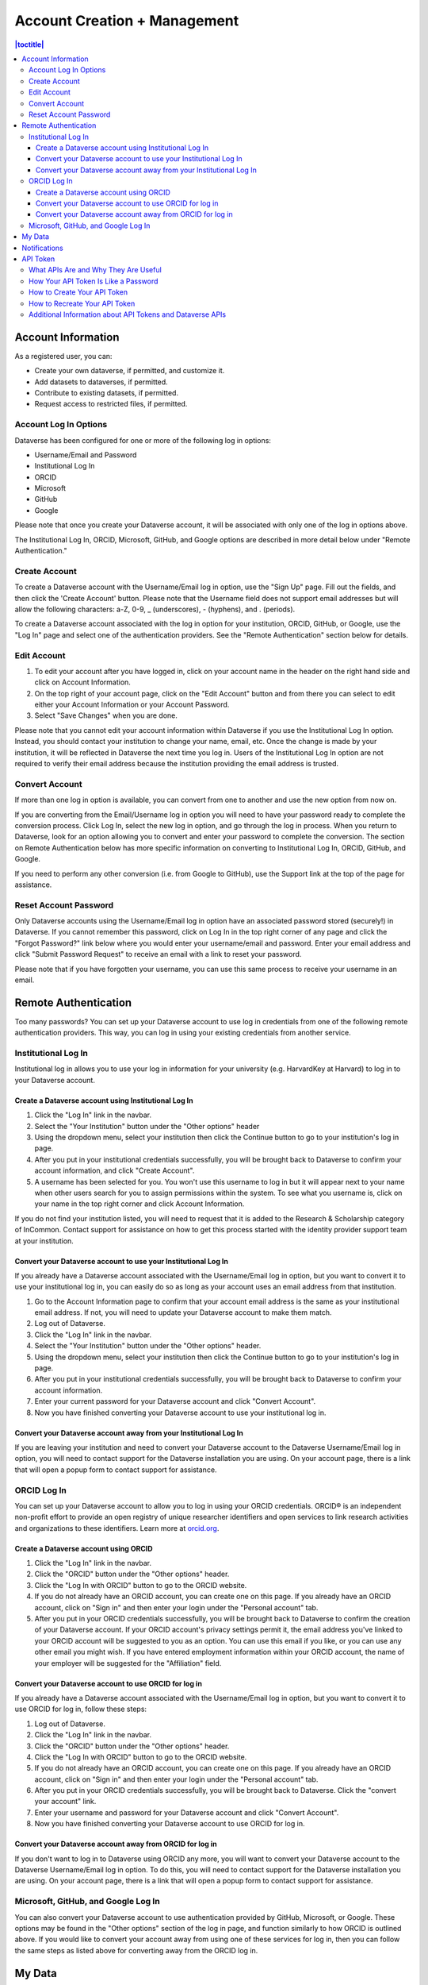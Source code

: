 Account Creation + Management
=============================

.. contents:: |toctitle|
	:local:

Account Information
-------------------

As a registered user, you can:

-  Create your own dataverse, if permitted, and customize it.
-  Add datasets to dataverses, if permitted.
-  Contribute to existing datasets, if permitted.
-  Request access to restricted files, if permitted.

Account Log In Options
~~~~~~~~~~~~~~~~~~~~~~

Dataverse has been configured for one or more of the following log in options:

- Username/Email and Password
- Institutional Log In
- ORCID
- Microsoft
- GitHub
- Google

Please note that once you create your Dataverse account, it will be associated with only one of the log in options above.

The Institutional Log In, ORCID, Microsoft, GitHub, and Google options are described in more detail below under "Remote Authentication."

Create Account
~~~~~~~~~~~~~~

To create a Dataverse account with the Username/Email log in option, use the "Sign Up" page. Fill out the fields, and then click the 'Create Account' button. Please note that the Username field does not support email addresses but will allow the following characters: a-Z, 0-9, _ (underscores), - (hyphens), and . (periods).

To create a Dataverse account associated with the log in option for your institution, ORCID, GitHub, or Google, use the "Log In" page and select one of the authentication providers. See the "Remote Authentication" section below for details.

Edit Account 
~~~~~~~~~~~~

#. To edit your account after you have logged in, click on your account name in the header on the right hand side and click on Account Information.
#. On the top right of your account page, click on the "Edit Account" button and from there you can select to edit either your Account Information or your Account Password.
#. Select "Save Changes" when you are done.

Please note that you cannot edit your account information within Dataverse if you use the Institutional Log In option. Instead, you should contact your institution to change your name, email, etc. Once the change is made by your institution, it will be reflected in Dataverse the next time you log in. Users of the Institutional Log In option are not required to verify their email address because the institution providing the email address is trusted.

Convert Account
~~~~~~~~~~~~~~~

If more than one log in option is available, you can convert from one to another and use the new option from now on.

If you are converting from the Email/Username log in option you will need to have your password ready to complete the conversion process. Click Log In, select the new log in option, and go through the log in process. When you return to Dataverse, look for an option allowing you to convert and enter your password to complete the conversion. The section on Remote Authentication below has more specific information on converting to Institutional Log In, ORCID, GitHub, and Google.

If you need to perform any other conversion (i.e. from Google to GitHub), use the Support link at the top of the page for assistance.

Reset Account Password
~~~~~~~~~~~~~~~~~~~~~~

Only Dataverse accounts using the Username/Email log in option have an associated password stored (securely!) in Dataverse. If you cannot remember this password, click on Log In in the top right corner of any page and click the "Forgot Password?" link below where you would enter your username/email and password. Enter your email address and click "Submit Password Request" to receive an email with a link to reset your password.

Please note that if you have forgotten your username, you can use this same process to receive your username in an email.

Remote Authentication
---------------------

Too many passwords? You can set up your Dataverse account to use log in credentials from one of the following remote authentication providers. This way, you can log in using your existing credentials from another service.

Institutional Log In
~~~~~~~~~~~~~~~~~~~~

Institutional log in allows you to use your log in information for your university (e.g. HarvardKey at Harvard) to log in to your Dataverse account.

Create a Dataverse account using Institutional Log In
^^^^^^^^^^^^^^^^^^^^^^^^^^^^^^^^^^^^^^^^^^^^^^^^^^^^^

#. Click the "Log In" link in the navbar.
#. Select the "Your Institution" button under the "Other options" header
#. Using the dropdown menu, select your institution then click the Continue button to go to your institution's log in page.
#. After you put in your institutional credentials successfully, you will be brought back to Dataverse to confirm your account information, and click "Create Account".
#. A username has been selected for you. You won't use this username to log in but it will appear next to your name when other users search for you to assign permissions within the system. To see what you username is, click on your name in the top right corner and click Account Information.

If you do not find your institution listed, you will need to request that it is added to the Research & Scholarship category of InCommon. Contact support for assistance on how to get this process started with the identity provider support team at your institution.

Convert your Dataverse account to use your Institutional Log In
^^^^^^^^^^^^^^^^^^^^^^^^^^^^^^^^^^^^^^^^^^^^^^^^^^^^^^^^^^^^^^^

If you already have a Dataverse account associated with the Username/Email log in option, but you want to convert it to use your institutional log in, you can easily do so as long as your account uses an email address from that institution.

#. Go to the Account Information page to confirm that your account email address is the same as your institutional email address. If not, you will need to update your Dataverse account to make them match.
#. Log out of Dataverse.
#. Click the "Log In" link in the navbar.
#. Select the "Your Institution" button under the "Other options" header.
#. Using the dropdown menu, select your institution then click the Continue button to go to your institution's log in page.
#. After you put in your institutional credentials successfully, you will be brought back to Dataverse to confirm your account information.
#. Enter your current password for your Dataverse account and click "Convert Account".
#. Now you have finished converting your Dataverse account to use your institutional log in.

Convert your Dataverse account away from your Institutional Log In
^^^^^^^^^^^^^^^^^^^^^^^^^^^^^^^^^^^^^^^^^^^^^^^^^^^^^^^^^^^^^^^^^^

If you are leaving your institution and need to convert your Dataverse account to the Dataverse Username/Email log in option, you will need to contact support for the Dataverse installation you are using. On your account page, there is a link that will open a popup form to contact support for assistance.

ORCID Log In
~~~~~~~~~~~~~

You can set up your Dataverse account to allow you to log in using your ORCID credentials. ORCID® is an independent non-profit effort to provide an open registry of unique researcher identifiers and open services to link research activities and organizations to these identifiers. Learn more at `orcid.org <http://orcid.org>`_. 

Create a Dataverse account using ORCID
^^^^^^^^^^^^^^^^^^^^^^^^^^^^^^^^^^^^^^

#. Click the "Log In" link in the navbar.
#. Click the "ORCID" button under the "Other options" header.
#. Click the "Log In with ORCID" button to go to the ORCID website.
#. If you do not already have an ORCID account, you can create one on this page. If you already have an ORCID account, click on "Sign in" and then enter your login under the "Personal account" tab.
#. After you put in your ORCID credentials successfully, you will be brought back to Dataverse to confirm the creation of your Dataverse account. If your ORCID account's privacy settings permit it, the email address you've linked to your ORCID account will be suggested to you as an option. You can use this email if you like, or you can use any other email you might wish. If you have entered employment information within your ORCID account, the name of your employer will be suggested for the "Affiliation" field.

Convert your Dataverse account to use ORCID for log in
^^^^^^^^^^^^^^^^^^^^^^^^^^^^^^^^^^^^^^^^^^^^^^^^^^^^^^
 
If you already have a Dataverse account associated with the Username/Email log in option, but you want to convert it to use ORCID for log in, follow these steps:

#. Log out of Dataverse.
#. Click the "Log In" link in the navbar.
#. Click the "ORCID" button under the "Other options" header.
#. Click the "Log In with ORCID" button to go to the ORCID website.
#. If you do not already have an ORCID account, you can create one on this page. If you already have an ORCID account, click on "Sign in" and then enter your login under the "Personal account" tab.
#. After you put in your ORCID credentials successfully, you will be brought back to Dataverse. Click the "convert your account" link.
#. Enter your username and password for your Dataverse account and click "Convert Account".
#. Now you have finished converting your Dataverse account to use ORCID for log in.

Convert your Dataverse account away from ORCID for log in
^^^^^^^^^^^^^^^^^^^^^^^^^^^^^^^^^^^^^^^^^^^^^^^^^^^^^^^^^

If you don't want to log in to Dataverse using ORCID any more, you will want to convert your Dataverse account to the Dataverse Username/Email log in option. To do this, you will need to contact support for the Dataverse installation you are using. On your account page, there is a link that will open a popup form to contact support for assistance.

Microsoft, GitHub, and Google Log In
~~~~~~~~~~~~~~~~~~~~~~~~~

You can also convert your Dataverse account to use authentication provided by GitHub, Microsoft, or Google. These options may be found in the "Other options" section of the log in page, and function similarly to how ORCID is outlined above. If you would like to convert your account away from using one of these services for log in, then you can follow the same steps as listed above for converting away from the ORCID log in.

My Data
-------

The My Data section of your account page displays a listing of all the dataverses, datasets, and files you have either created, uploaded or that you have a role assigned on. If you see unexpected dataverses or datasets in your My Data page, it might be because someone has assigned your account a role on those dataverses or datasets. For example, some institutions automatically assign the "File Downloader" role on their datasets to all accounts using their institutional login.


You are able to filter through all the dataverses, datasets, and files listed on your My Data page using the filter box. You may also use the facets on the left side to only view a specific Publication Status or Role.


Notifications
-------------

Notifications appear in the notifications tab on your account page and are also displayed as a number next to your account name.

You will receive a notification when:

- You've created your account
- You've created a dataverse or added a dataset
- Another Dataverse user has requested access to a restricted file in one of your datasets
- A file in one of your datasets has finished the ingest process

Notifications will only be emailed one time even if you haven't read the notification on the Dataverse site.

API Token
---------

What APIs Are and Why They Are Useful
~~~~~~~~~~~~~~~~~~~~~~~~~~~~~~~~~~~~~

API stands for "Application Programming Interface" and Dataverse APIs allow you to take advantage of integrations with other software that may have been set up by admins of your installation of Dataverse. See the :doc:`/admin/external-tools` and :doc:`/admin/integrations` sections of the Admin Guide for examples of software that is commonly integrated with Dataverse.

Additionally, if you are willing to write a little code (or find someone to write it for you), APIs provide a way to automate parts of your workflow. See the  :doc:`/api/getting-started` section of the API Guide for details.

How Your API Token Is Like a Password
~~~~~~~~~~~~~~~~~~~~~~~~~~~~~~~~~~~~~

In many cases, such as when depositing data, an API Token is required to interact with Dataverse APIs. The word "token" indicates a series of letters and numbers such as ``c6527048-5bdc-48b0-a1d5-ed1b62c8113b``. Anyone who has your API Token can add and delete data as you so you should treat it with the same care as a password.

How to Create Your API Token
~~~~~~~~~~~~~~~~~~~~~~~~~~~~

To create your API token, click on your account name in the navbar, then select "API Token" from the dropdown menu. In this tab, click "Create Token".

How to Recreate Your API Token
~~~~~~~~~~~~~~~~~~~~~~~~~~~~~~

If your API Token becomes compromised or has expired, click on your account name in the navbar, then select "API Token" from the dropdown menu. In this tab, click "Recreate Token".

Additional Information about API Tokens and Dataverse APIs
~~~~~~~~~~~~~~~~~~~~~~~~~~~~~~~~~~~~~~~~~~~~~~~~~~~~~~~~~~

Dataverse APIs are documented in the :doc:`/api/index` but the following sections may be of particular interest:

- :doc:`/api/getting-started`
- :doc:`/api/auth`
- :doc:`/api/faq`
